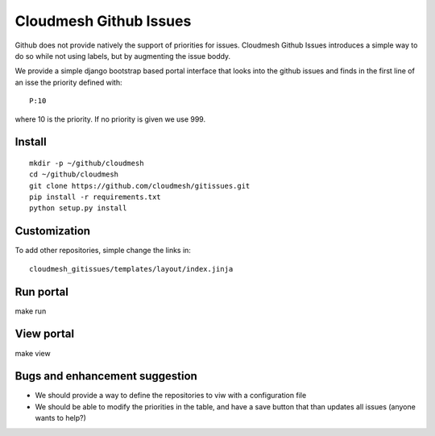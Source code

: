 Cloudmesh Github Issues
========================

Github does not provide natively the support of priorities for issues.
Cloudmesh Github Issues introduces a simple way to do so while not using
labels, but by augmenting the issue boddy.

We provide a simple django bootstrap based portal interface that looks
into the github issues and finds in the first line of an isse the
priority defined with::

  P:10

where 10 is the priority. If no priority is given we use 999.

Install
--------

::

    mkdir -p ~/github/cloudmesh
    cd ~/github/cloudmesh
    git clone https://github.com/cloudmesh/gitissues.git
    pip install -r requirements.txt
    python setup.py install

Customization
-------------

To add other repositories, simple change the links in::

  cloudmesh_gitissues/templates/layout/index.jinja

Run portal
-----------

make run

View portal 
-------------

make view

Bugs and enhancement suggestion
--------------------------------

* We should provide a way to define the repositories to viw with a
  configuration file

* We should be able to modify the priorities in the table, and have
  a save button that than updates all issues (anyone wants to help?)